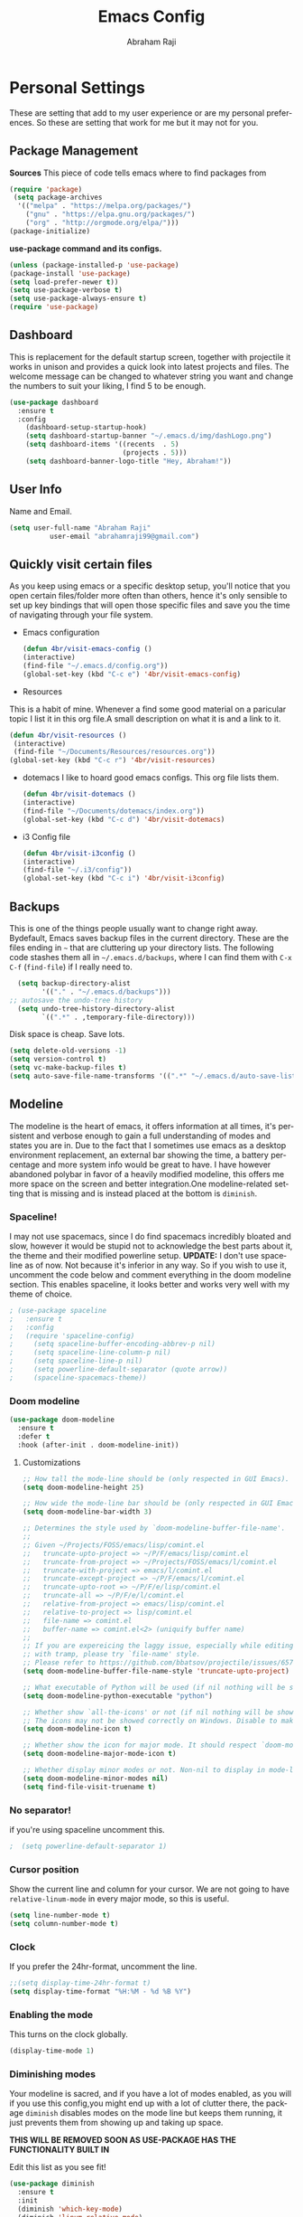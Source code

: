 #+TITLE: Emacs Config
#+AUTHOR: Abraham Raji
#+EMAIL: abrahamraji99@gmail.com
#+STARTUP: overview
#+CREATOR: 4br
#+LANGUAGE: en
#+OPTIONS: num:nil
#+ATTR_HTML: :style margin-left: auto; margin-right: auto;

* Personal Settings
These are setting that add to my user experience or are my personal preferences. So these are setting that work for me but it may not for you.
** Package Management
*Sources*
This piece of code tells emacs where to find packages from
#+BEGIN_SRC emacs-lisp
(require 'package)
 (setq package-archives
  '(("melpa" . "https://melpa.org/packages/")
    ("gnu" . "https://elpa.gnu.org/packages/")
    ("org" . "http://orgmode.org/elpa/")))
(package-initialize)
#+END_SRC
*use-package command and its configs.*
 #+BEGIN_SRC emacs-lisp
(unless (package-installed-p 'use-package)
(package-install 'use-package)
(setq load-prefer-newer t))
(setq use-package-verbose t)
(setq use-package-always-ensure t)
(require 'use-package)
 #+END_SRC
** Dashboard
This is replacement for the default  startup screen, together with projectile it works in unison and provides a quick look into latest projects and files. The welcome message can be changed to whatever string you want and change the numbers to suit your liking, I find 5 to be enough.
#+BEGIN_SRC emacs-lisp
  (use-package dashboard
    :ensure t
    :config
      (dashboard-setup-startup-hook)
      (setq dashboard-startup-banner "~/.emacs.d/img/dashLogo.png")
      (setq dashboard-items '((recents  . 5)
                              (projects . 5)))
      (setq dashboard-banner-logo-title "Hey, Abraham!"))
#+END_SRC
** User Info
  Name and Email.
  #+BEGIN_SRC emacs-lisp
     (setq user-full-name "Abraham Raji"
               user-email "abrahamraji99@gmail.com")
  #+END_SRC
** Quickly visit certain files
As you keep using emacs or a specific desktop setup, you'll notice that you open certain files/folder more often than others, hence it's only sensible to set up key bindings that will open those specific files and save you the time of navigating through your file system.
- Emacs configuration
  #+BEGIN_SRC emacs-lisp
     (defun 4br/visit-emacs-config ()
     (interactive)
     (find-file "~/.emacs.d/config.org"))
     (global-set-key (kbd "C-c e") '4br/visit-emacs-config)
  #+END_SRC
- Resources
This is a habit of mine. Whenever a find some good material on a paricular topic I list it in this org file.A small description on what it is and a link to it. 
  #+BEGIN_SRC emacs-lisp
     (defun 4br/visit-resources ()
      (interactive)
      (find-file "~/Documents/Resources/resources.org"))
     (global-set-key (kbd "C-c r") '4br/visit-resources)
  #+END_SRC
- dotemacs
  I like to hoard good emacs configs. This org file lists them.
  #+BEGIN_SRC emacs-lisp
     (defun 4br/visit-dotemacs ()
     (interactive)
     (find-file "~/Documents/dotemacs/index.org"))
     (global-set-key (kbd "C-c d") '4br/visit-dotemacs)
  #+END_SRC
- i3 Config file
  #+BEGIN_SRC emacs-lisp
     (defun 4br/visit-i3config ()
     (interactive)
     (find-file "~/.i3/config"))
     (global-set-key (kbd "C-c i") '4br/visit-i3config)
  #+END_SRC
** Backups
This is one of the things people usually want to change right away. Bydefault, Emacs saves backup files in the current directory. These are the files ending in =~= that are cluttering up your directory lists. The following code stashes them all in =~/.emacs.d/backups=, where I can find them with =C-x C-f= (=find-file=) if I really need to.
  #+begin_src emacs-lisp
  (setq backup-directory-alist 
        '(("." . "~/.emacs.d/backups")))
;; autosave the undo-tree history
  (setq undo-tree-history-directory-alist
        `((".*" . ,temporary-file-directory)))
  #+end_src
  Disk space is cheap. Save lots.
  #+begin_src emacs-lisp
(setq delete-old-versions -1)
(setq version-control t)
(setq vc-make-backup-files t)
(setq auto-save-file-name-transforms '((".*" "~/.emacs.d/auto-save-list/" t)))
  #+end_src
** Modeline
The modeline is the heart of emacs, it offers information at all times, it's persistent and verbose enough to gain a full understanding of modes and states you are in. Due to the fact that I sometimes use emacs as a desktop environment replacement, an external bar showing the time, a battery percentage and more system info would be great to have. I have however abandoned polybar in favor of a heavily modified modeline, this offers me more space on the screen and better integration.One modeline-related setting that is missing and is instead placed at the bottom is =diminish=.
*** Spaceline!
I may not use spacemacs, since I do find spacemacs incredibly bloated and slow,
however it would be stupid not to acknowledge the best parts about it, the theme and their modified powerline setup.
*UPDATE:*
I don't use spaceline as of now. Not because it's inferior in any way. So if you wish to use it, uncomment the code below and comment everything in the doom modeline section.
This enables spaceline, it looks better and works very well with my theme of choice.
#+BEGIN_SRC emacs-lisp
 ; (use-package spaceline
 ;   :ensure t
 ;   :config
 ;   (require 'spaceline-config)
 ;     (setq spaceline-buffer-encoding-abbrev-p nil)
 ;     (setq spaceline-line-column-p nil)
 ;     (setq spaceline-line-p nil)
 ;     (setq powerline-default-separator (quote arrow))
 ;     (spaceline-spacemacs-theme))
#+END_SRC
*** Doom modeline 
    #+BEGIN_SRC emacs-lisp
    (use-package doom-modeline
      :ensure t
      :defer t
      :hook (after-init . doom-modeline-init))
    #+END_SRC
**** Customizations 
     #+BEGIN_SRC emacs-lisp
     ;; How tall the mode-line should be (only respected in GUI Emacs).
     (setq doom-modeline-height 25)
     
     ;; How wide the mode-line bar should be (only respected in GUI Emacs).
     (setq doom-modeline-bar-width 3)
     
     ;; Determines the style used by `doom-modeline-buffer-file-name'.
     ;;
     ;; Given ~/Projects/FOSS/emacs/lisp/comint.el
     ;;   truncate-upto-project => ~/P/F/emacs/lisp/comint.el
     ;;   truncate-from-project => ~/Projects/FOSS/emacs/l/comint.el
     ;;   truncate-with-project => emacs/l/comint.el
     ;;   truncate-except-project => ~/P/F/emacs/l/comint.el
     ;;   truncate-upto-root => ~/P/F/e/lisp/comint.el
     ;;   truncate-all => ~/P/F/e/l/comint.el
     ;;   relative-from-project => emacs/lisp/comint.el
     ;;   relative-to-project => lisp/comint.el
     ;;   file-name => comint.el
     ;;   buffer-name => comint.el<2> (uniquify buffer name)
     ;;
     ;; If you are expereicing the laggy issue, especially while editing remote files
     ;; with tramp, please try `file-name' style.
     ;; Please refer to https://github.com/bbatsov/projectile/issues/657.
     (setq doom-modeline-buffer-file-name-style 'truncate-upto-project)
     
     ;; What executable of Python will be used (if nil nothing will be showed).
     (setq doom-modeline-python-executable "python")
     
     ;; Whether show `all-the-icons' or not (if nil nothing will be showed).
     ;; The icons may not be showed correctly on Windows. Disable to make it work.
     (setq doom-modeline-icon t)
     
     ;; Whether show the icon for major mode. It should respect `doom-modeline-icon'.
     (setq doom-modeline-major-mode-icon t)
     
     ;; Whether display minor modes or not. Non-nil to display in mode-line.
     (setq doom-modeline-minor-modes nil)
     (setq find-file-visit-truename t)
     #+END_SRC
*** No separator!
if you're using spaceline uncomment this.
#+BEGIN_SRC emacs-lisp
;  (setq powerline-default-separator 1)
#+END_SRC
*** Cursor position
Show the current line and column for your cursor.
We are not going to have =relative-linum-mode= in every major mode, so this is useful.
#+BEGIN_SRC emacs-lisp
  (setq line-number-mode t)
  (setq column-number-mode t)
#+END_SRC
*** Clock
    If you prefer the 24hr-format, uncomment the line.
    #+BEGIN_SRC emacs-lisp
    ;;(setq display-time-24hr-format t)
    (setq display-time-format "%H:%M - %d %B %Y")
    #+END_SRC
*** Enabling the mode
This turns on the clock globally.
#+BEGIN_SRC emacs-lisp
  (display-time-mode 1)
#+END_SRC
*** Diminishing modes
Your modeline is sacred, and if you have a lot of modes enabled, as you will if you use this config,you might end up with a lot of clutter there, the package =diminish= disables modes on the mode line but keeps them running, it just prevents them from showing up and taking up space.

*THIS WILL BE REMOVED SOON AS USE-PACKAGE HAS THE FUNCTIONALITY BUILT IN*

Edit this list as you see fit!
#+BEGIN_SRC emacs-lisp
  (use-package diminish
    :ensure t
    :init
    (diminish 'which-key-mode)
    (diminish 'linum-relative-mode)
    (diminish 'hungry-delete-mode)
    (diminish 'visual-line-mode)
    (diminish 'subword-mode)
    (diminish 'beacon-mode)
    (diminish 'irony-mode)
    (diminish 'page-break-lines-mode)
    (diminish 'auto-revert-mode)
    (diminish 'rainbow-delimiters-mode)
    (diminish 'rainbow-mode))
#+END_SRC
** Try
Sometimes if I'm not really sure about a package, I find it hard to convince myself to add them to my config just for the sake of trying it or to install them to find that I dont really like it and then uninstall it. This package let's me "try" stuff. It actually installs a package but only temporarely. Any package I install with try will be lost if and when I restart emacs.
#+BEGIN_SRC emacs-lisp
(use-package try
	:ensure t)
#+END_SRC
** org-bullets
Asterisk can be boring to look at.
#+BEGIN_SRC emacs-lisp
(use-package org-bullets
:init
(add-hook 'org-mode-hook #'org-bullets-mode))
#+END_SRC
** Pretty symbols
Changes =lambda= to an actual symbol and a few others as well, only in the GUI version though.
#+BEGIN_SRC emacs-lisp
  (when window-system
        (use-package pretty-mode
        :ensure t
        :config
        (global-pretty-mode t)))
#+END_SRC
** One-line Settings
These settings are really short and I
- Inhibit Startup Message
  #+BEGIN_SRC emacs-lisp
   (setq inhibit-startup-message t)
  #+END_SRC
- Lists buffers in ibuffer
  #+BEGIN_SRC emacs-lisp
   (defalias 'list-buffers 'ibuffer)
  #+END_SRC
- Disables Toolbar
   #+BEGIN_SRC emacs-lisp
   (tool-bar-mode -1)
   #+END_SRC
- Numbers on lines
   #+BEGIN_SRC emacs-lisp
   (use-package nlinum
   :ensure t)
   (nlinum-mode 1)
   #+END_SRC
- Outlining
   #+BEGIN_SRC emacs-lisp
   (allout-mode)
   #+END_SRC
- Syntax Highlighting
   #+BEGIN_SRC emacs-lisp
   (global-font-lock-mode 1)
   #+END_SRC
 Use y/n instead of yes/no
  #+BEGIN_SRC emacs-lisp
  (fset 'yes-or-no-p 'y-or-n-p)   
  #+END_SRC
- make home and end buttons do their job
  #+BEGIN_SRC emacs-lisp
  (global-set-key (kbd "<home>") 'move-begining-of-line)
  (global-set-key (kbd "<end>") 'move-end-of-line)
  #+END_SRC
-  don't require two spaces for sentence end.
  #+BEGIN_SRC emacs-lisp
  (setq sentence-end-double-space nil)
  #+END_SRC
-  The beeping can be annoying--turn it off
  #+BEGIN_SRC emacs-lisp
  (setq visible-bell t
          ring-bell-function 'ignore)
  #+END_SRC
- Start in fullscreen
  #+BEGIN_SRC emacs-lisp
  ;;(toggle-frame-fullscreen)
  #+END_SRC
- Kill current buffer
  #+BEGIN_SRC emacs-lisp
  (global-set-key (kbd "C-x w") 'kill-current-buffer)
  #+END_SRC
** Themes
I'm a dark theme person. Another theme I'd suggest is the =liso-theme=.
#+BEGIN_SRC emacs-lisp
(use-package doom-themes
:ensure t)
(load-theme 'doom-vibrant t)
(require 'doom-themes)
(setq sml/no-confirm-load-theme t)
; Global settings (defaults)
(setq doom-themes-enable-bold t    ; if nil, bold is universally disabled
doom-themes-enable-italic t) ; if nil, italics is universally disabled

;; Load the theme (doom-one, doom-molokai, etc); keep in mind that each theme
;; may have their own settings.
(load-theme 'doom-one t)

;; Enable flashing mode-line on errors
(doom-themes-visual-bell-config)

;; Enable custom neotree theme (all-the-icons must be installed!)
;;(doom-themes-neotree-config)
;; or for treemacs users
;;(doom-themes-treemacs-config)

;; Corrects (and improves) org-mode's native fontification.
(doom-themes-org-config)
#+END_SRC
** Windmove  
  #+BEGIN_SRC emacs-lisp
  (windmove-default-keybindings)
  (global-set-key (kbd "C-c <left>")  'windmove-left)
  (global-set-key (kbd "C-c <right>") 'windmove-right)
  (global-set-key (kbd "C-c <up>")    'windmove-up)
  (global-set-key (kbd "C-c <down>")  'windmove-down)
  #+END_SRC
** Line wrapping
#+BEGIN_SRC emacs-lisp
    (remove-hook 'text-mode-hook 'turn-on-auto-fill)
    (add-hook 'text-mode-hook 'visual-line-mode t)
    (add-hook 'prog-mode-hook
    (lambda()
    (toggle-truncate-lines t)
    (outline-minor-mode t)))

    (defun leuven-good-old-fill-paragraph ()
  (interactive)
  (let ((fill-paragraph-function nil)
	(adaptive-fill-function nil))
    (fill-paragraph)))
    (define-key org-mode-map "M-q" 'leuven-good-old-fill-paragraph)
#+END_SRC
* Coding
** Set UTF-8 encoding
    #+BEGIN_SRC emacs-lisp
    (setq locale-coding-system 'utf-8)
    (set-terminal-coding-system 'utf-8)
    (set-keyboard-coding-system 'utf-8)
    (set-selection-coding-system 'utf-8)
    (prefer-coding-system 'utf-8)
    #+END_SRC
** Programming specific interface improvements

When programming I like my editor to try to help me with keeping parentheses balanced.

#+BEGIN_SRC emacs-lisp
  (use-package smartparens
    :diminish smartparens-mode
    :config
    (add-hook 'prog-mode-hook 'smartparens-mode))
#+END_SRC

Highlight parens etc. for improved readability.

#+BEGIN_SRC emacs-lisp
  (use-package rainbow-delimiters
    :config
    (add-hook 'prog-mode-hook 'rainbow-delimiters-mode))
#+END_SRC

Highlight strings which represent colours. I only want this in programming modes, and I don't want colour names to be highlighted (=x-colors=).

#+BEGIN_SRC emacs-lisp
  (use-package rainbow-mode
    :config
    (setq rainbow-x-colors nil)
    (add-hook 'prog-mode-hook 'rainbow-mode))
#+END_SRC

Keep things indented correctly for me.

#+BEGIN_SRC emacs-lisp
  (use-package aggressive-indent)
#+END_SRC

Expand parentheses for me.

#+BEGIN_SRC emacs-lisp
  (add-hook 'prog-mode-hook 'electric-pair-mode)
#+END_SRC

Smart dash guesses _ vs - depending on context.

#+BEGIN_SRC emacs-lisp
  (use-package smart-dash
    :config
    (add-hook 'python-mode-hook 'smart-dash-mode))
#+END_SRC
* Title frame format
  This Line will give you this title: [filename]- GNU Emacs 26.1 (I use emacs26.1)
  #+BEGIN_SRC emacs-lisp
  (setq frame-title-format (list "%b- %F " emacs-version)
  icont-title-format(list "%b- GNU %F " emacs-version))
  #+END_SRC
* Snippets

Unlike autocomplete which suggests words / symbols, snippets are pre-prepared templates which you fill in.

I'm using a community library (=[[https://github.com/AndreaCrotti/yasnippet-snippets]]=) with *lots* of ready made options, and have my own directory of custom snippets I've added. Not sure if I should unify these by forking =yasnippet-snippets=.

Type the shortcut and press =TAB= to complete, or =M-/= to autosuggest a snippet.

#+BEGIN_SRC emacs-lisp
(use-package yasnippet
:ensure t
:diminish yas-minor-mode
:config
(use-package yasnippet-snippets
:ensure t)
(yas-reload-all)
(add-to-list 'yas-snippet-dirs "~/.emacs.d/yasnippet-snippets")
(add-to-list 'yas-snippet-dirs "~/.emacs.d/snippets")
(yas-global-mode)
(global-set-key (kbd "M-/") 'company-yasnippet))
#+END_SRC
]
* company mode
I set the delay for company mode to kick in to half a second, I also make sure that
it starts doing its magic after typing in only 2 characters.

I prefer =C-n= and =C-p= to move around the items, so I remap those accordingly.
#+BEGIN_SRC emacs-lisp
  (use-package company
    :ensure t
    :config
    (setq company-idle-delay 0)
    (setq company-minimum-prefix-length 3))

  (with-eval-after-load 'company
    (define-key company-active-map (kbd "M-n") nil)
    (define-key company-active-map (kbd "M-p") nil)
    (define-key company-active-map (kbd "C-n") #'company-select-next)
    (define-key company-active-map (kbd "C-p") #'company-select-previous)
    (define-key company-active-map (kbd "SPC") #'company-abort))
#+END_SRC
* Auto Compile
  #+BEGIN_SRC emacs-lisp
   (use-package auto-compile
   :config (auto-compile-on-load-mode))
  #+END_SRC
* Async
  Lets us use asynchronous processes wherever possible, pretty useful.
  #+BEGIN_SRC emacs-lisp
    (use-package async
    :ensure t
    :init (dired-async-mode 1))
  #+END_SRC
* auto-complete
  - Lets you use the auto-complete package
    #+BEGIN_SRC emacs-lisp
     (use-package auto-complete
     :ensure t)
     (require 'auto-complete)
     (require 'auto-complete-config)
     (global-auto-complete-mode t)
     (add-to-list 'ac-modes 'org-mode)
     (ac-config-default)
    #+END_SRC
* Menu bar
  Toggles reveal and hide menubar with the f10 key
  #+BEGIN_SRC emacs-lisp
  (menu-bar-mode -1)
  (defun my-menu-bar-open-after ()
  (remove-hook 'pre-command-hook 'my-menu-bar-open-after)
  (when (eq menu-bar-mode 42)
  (menu-bar-mode -1)))
  (defun my-menu-bar-open (&rest args)
  (interactive)
  (let ((open menu-bar-mode))
  (unless open
  (menu-bar-mode 1))
  (funcall 'menu-bar-open args)
  (unless open
  (setq menu-bar-mode 42)
  (add-hook 'pre-command-hook 'my-menu-bar-open-after))))
  (global-set-key [f10] 'my-menu-bar-open)
  #+END_SRC
* Text
  - Fancy symbols
    #+BEGIN_SRC emacs-lisp
   (global-prettify-symbols-mode t)
    #+END_SRC
  - Highlight current line
    #+BEGIN_SRC emacs-lisp
    (global-hl-line-mode t)
    (set-face-attribute 'hl-line nil :inherit nil :background "#1e2224")
    #+END_SRC
  - Fancy Font
      #+BEGIN_SRC emacs-lisp
      ;; Set default Font
      (setq-default dotspacemacs-default-font '("Source Code Pro"
                                          :size 13
                                          :weight normal
                                          :width normal
                                          :powerline-scale 1.1))
      #+END_SRC
  - Word Wrap
    #+BEGIN_SRC emacs-lisp
    (visual-line-mode t)
        (setq visual-line-fringe-indicators '(left-curly-arrow right-curly-arrow))
    (setq visual-line-fringe-indicators '(left-curly-arrow right-curly-arrow))
    ;; but be gentle
    (defface visual-line-wrap-face
      '((t (:foreground "gray")))
      "Face for visual line indicators.")
    (set-fringe-bitmap-face 'left-curly-arrow 'visual-line-wrap-face)
    (set-fringe-bitmap-face 'right-curly-arrow 'visual-line-wrap-face)
    #+END_SRC
    -Add emoji support. This is useful when working with html.
   #+BEGIN_SRC emacs-lisp
   (use-package emojify)
   #+END_SRC
* Multiple Cursors
  #+BEGIN_SRC emacs-lisp
  (use-package multiple-cursors
  :ensure t)
  (require 'multiple-cursors)
  (global-set-key (kbd "C-S-c C-S-c") 'mc/edit-lines)
  (global-set-key (kbd "C->") 'mc/mark-next-like-this)
  (global-set-key (kbd "C-<") 'mc/mark-previous-like-this)
  (global-set-key (kbd "C-c C-<") 'mc/mark-all-like-this)
  #+END_SRC
* Octave mode
  #+BEGIN_SRC emacs-lisp
  (autoload 'octave-mode "octave-mod" nil t)
  (setq auto-mode-alist
        (cons '("\\.m$" . octave-mode) auto-mode-alist))
  ;; turn on the abbrevs, auto-fill and font-lock features automatically
  (add-hook 'octave-mode-hook
          (lambda ()
            (abbrev-mode 1)
            (auto-fill-mode 1)
            (if (eq window-system 'x)
                (font-lock-mode 1))))
  #+END_SRC
* Scrolling
  -  System Scroll bars.
    #+BEGIN_SRC emacs-lisp
   (scroll-bar-mode -1)
    #+END_SRC
  -  Mini-buffer Scroll bars.
    #+BEGIN_SRC emacs-lisp
   (set-window-scroll-bars (minibuffer-window) nil nil)
    #+END_SRC
  - Scroll Smoothly and Conservatively
    #+BEGIN_SRC emacs-lisp
    (setq-default dotspacemacs-smooth-scrolling nil)
    (setq scroll-conservatively 100)
    #+END_SRC
* Eshell
  - Setting keybinding for eshell
    #+BEGIN_SRC emacs-lisp
       (global-set-key (kbd "C-x e") 'eshell)
    #+END_SRC
* flycheck
  - Checks for spelling and syntax errors
    #+BEGIN_SRC emacs-lisp
	(use-package flycheck
	:ensure t
	:init
	(global-flycheck-mode t))
	(add-hook 'elpy-mode-hook 'flycheck-mode)
	;This creates a flycheck checker that runs proselint in texty buffers and displays my errors.
	(flycheck-define-checker proselint
	"A linter for prose."
	:command ("proselint" source-inplace)
	:error-patterns
	((warning line-start (file-name) ":" line ":" column ": "
	(id (one-or-more (not (any " "))))
	(message (one-or-more not-newline)
	(zero-or-more "\n" (any " ") (one-or-more not-newline)))
	line-end))
	:modes (text-mode markdown-mode gfm-mode org-mode))
	;flycheck in the appropriate buffers
       (add-to-list 'flycheck-checkers 'proselint)
       (add-hook 'markdown-mode-hook #'flycheck-mode)
       (add-hook 'gfm-mode-hook #'flycheck-mode)
       (add-hook 'text-mode-hook #'flycheck-mode)
       (add-hook 'org-mode-hook #'flycheck-mode)
    #+END_SRC
- adding words
  #+BEGIN_SRC emacs-lisp
  (eval-when-compile (require 'cl))
  
  (defun append-aspell-word (new-word)
  (let ((header "personal_ws-1.1")
  (file-name (substitute-in-file-name "$HOME/.aspell.en.pws"))
  (read-words (lambda (file-name)
  (let ((all-lines (with-temp-buffer
  (insert-file-contents file-name)
  (split-string (buffer-string) "\n" t))))
  (if (null all-lines)
  ""
  (split-string (mapconcat 'identity (cdr all-lines) "\n")
  nil 
  t))))))
  (when (file-readable-p file-name)
  (let* ((cur-words (eval (list read-words file-name)))
  (all-words (delq header (cons new-word cur-words)))
  (words (delq nil (remove-duplicates all-words :test 'string=))))
  (with-temp-file file-name     
  (insert (concat header 
  " en "
  (number-to-string (length words))
  "\n"
  (mapconcat 'identity (sort words #'string<) "\n"))))))
  (unless (file-readable-p file-name)
  (with-temp-file file-name
  (insert (concat header " en 1\n" new-word "\n")))))
  (ispell-kill-ispell t) ; restart ispell
  (flyspell-mode)
  (flyspell-mode))
  
  (defun append-aspell-current ()
  "Add current word to aspell dictionary"
  (interactive)
  (append-aspell-word (thing-at-point 'word)))
  
  #+END_SRC
* Title frame format
  This Line will give you this title: [filename]- GNU Emacs 26.1 (I use emacs26.1)
  #+BEGIN_SRC emacs-lisp
  (setq frame-title-format (list "%b- %F " emacs-version)
  icont-title-format(list "%b- GNU %F " emacs-version))
  #+END_SRC
* auto-complete
  - Lets you use the auto-complete package
    #+BEGIN_SRC emacs-lisp
     (use-package auto-complete
     :ensure t)
     (require 'auto-complete)
     (require 'auto-complete-config)
     (global-auto-complete-mode t)
     (add-to-list 'ac-modes 'org-mode)
     (ac-config-default)
    #+END_SRC
* htmlize
  Converts org documents into html files.
  #+BEGIN_SRC emacs-lisp
   (use-package htmlize
   :ensure t)
   (setq org-html-postamble nil)
  #+END_SRC
* ox-reveal
  Makes org documents into presentations using js.
  #+BEGIN_SRC emacs-lisp
(use-package ox-reveal
:ensure ox-reveal)
(setq org-reveal-root "http://cdn.jsdelivr.net/reveal.js/3.0.0/")
(setq org-reveal-mathjax t)   
  #+END_SRC
* Org-mode
** Enable spell-checking in Org-mode.

   #+BEGIN_SRC emacs-lisp
     (add-hook 'org-mode-hook 'flyspell-mode)
   #+END_SRC
** Replacing (...)
   #+BEGIN_SRC emacs-lisp
  (setq org-ellipsis " ▼")
   #+END_SRC
** Exporting

   Allow export to markdown and beamer (for presentations).

   #+BEGIN_SRC emacs-lisp
     (require 'ox-md)
     (require 'ox-beamer)
   #+END_SRC

   Allow =babel= to evaluate Emacs lisp, Ruby, dot, or Gnuplot code.

   #+BEGIN_SRC emacs-lisp
     (org-babel-do-load-languages
      'org-babel-load-languages
      '((emacs-lisp . t)
	(python . t)))
   #+END_SRC
**** Exporting to HTML
     
     Don't include a footer with my contact and publishing information at the bottom
     of every exported HTML document.
     
     #+BEGIN_SRC emacs-lisp
     (setq org-html-postamble nil)
     #+END_SRC
     
     Exporting to HTML and opening the results triggers =/usr/bin/sensible-browser=,
     which checks the =$BROWSER= environment variable to choose the right browser.
     I'd like to always use Firefox, so:
     
     #+BEGIN_SRC emacs-lisp
     (setq browse-url-browser-function 'browse-url-generic
     browse-url-generic-program "firefox")
     
     (setenv "BROWSER" "firefox")
     #+END_SRC
**** Exporting to PDF 
- Open compiled PDFs in =evince= instead of in the editor.
#+BEGIN_SRC emacs-lisp
  (add-hook 'org-mode-hook
        '(lambda ()
           (delete '("\\.pdf\\'" . default) org-file-apps)
           (add-to-list 'org-file-apps '("\\.pdf\\'" . "evince %s"))))
#+END_SRC
**** Add bootstrap styled export.

#+BEGIN_SRC emacs-lisp
  (use-package ox-twbs)
#+END_SRC

*** Extras
**** Writing

=writegood-mode= highlights bad word choices and has functions for calculating readability.

#+BEGIN_SRC emacs-lisp
  (use-package writegood-mode
    :bind ("C-c g" . writegood-mode)
    :config
    (add-to-list 'writegood-weasel-words "actionable"))
#+END_SRC

**** Stack Overflow

SX is a full stack overflow client within Emacs.

#+BEGIN_SRC emacs-lisp
  (use-package sx
    :config
    (bind-keys :prefix "C-c s"
               :prefix-map my-sx-map
               :prefix-docstring "Global keymap for SX."
               ("q" . sx-tab-all-questions)
               ("i" . sx-inbox)
               ("o" . sx-open-link)
               ("u" . sx-tab-unanswered-my-tags)
               ("a" . sx-ask)
               ("s" . sx-search)))
#+END_SRC
**** Twitter Bootstrap
#+BEGIN_SRC emacs-lisp
  (use-package ox-twbs
    :ensure t)
#+END_SRC
** Easy-to-add emacs-lisp template
Hitting tab after an "<el" in an org-mode file will create a template for elisp insertion.
#+BEGIN_SRC emacs-lisp
  (add-to-list 'org-structure-template-alist
	       '("el" "#+BEGIN_SRC emacs-lisp\n?\n#+END_SRC"))
#+END_SRC
* Web browsing

=w3m= is a terminal based browser. Emacs now has =eww= built in, but I prefer =w3m=. Install it separately, e.g. with =brew install w3m=.

There's an emacs package to interface with it.

#+BEGIN_SRC emacs-lisp
  (use-package w3m)
#+END_SRC
* Helm - interactive completion
  
  Helm makes it easy to complete various things. I find it to be easier
  to configure than ido in order to get completion in as many places as
  possible, although I prefer ido's way of switching buffers.

  #+begin_src emacs-lisp
    (use-package helm
      :init
      (progn
        (require 'helm-config)
        (setq helm-candidate-number-limit 100)
        ;; From https://gist.github.com/antifuchs/9238468
        (setq helm-idle-delay 0.0 ; update fast sources immediately (doesn't).
              helm-input-idle-delay 0.01  ; this actually updates things
                                            ; reeeelatively quickly.
              helm-quick-update t
              helm-M-x-requires-pattern nil
              helm-ff-skip-boring-files t)
        (helm-mode 1))
      :config
      (progn
        ;; I don't like the way switch-to-buffer uses history, since
        ;; that confuses me when it comes to buffers I've already
        ;; killed. Let's use ido instead.
        (add-to-list 'helm-completing-read-handlers-alist '(switch-to-buffer . ido)))
        (global-set-key (kbd "M-x") 'helm-M-x)
      :bind (("C-c h" . helm-mini)))
    (ido-mode -1) ;; Turn off ido mode in case I enabled it accidentally
  #+end_src

  #+BEGIN_SRC emacs-lisp
(use-package helm
  :ensure t
  :init
  (progn
    (require 'helm-config)
    ;; limit max number of matches displayed for speed
    (setq helm-candidate-number-limit 100)
    ;; ignore boring files like .o and .a
    (setq helm-ff-skip-boring-files t)
    ;; replace locate with spotlight on Mac
    (setq helm-locate-command "mdfind -name %s %s"))
  :bind (("C-x f" . helm-for-files)))
  #+END_SRC

  Fix problem with org-capture and helm.

  #+begin_src emacs-lisp
(setcdr (assoc 'org-capture helm-completing-read-handlers-alist) nil)
  #+end_src
* Beacon
- flashes the cursor's line when you scroll
  #+BEGIN_SRC emacs-lisp
   (use-package beacon
  :ensure t
  :config
  (beacon-mode 1)
  )
  #+END_SRC
* Git
** Magit
  #+BEGIN_SRC emacs-lisp
    (use-package magit
    :ensure t
    :init
    (progn
    (bind-key "C-x g" 'magit-status)
    ))
  #+END_SRC
** Git-gutter
Display line changes in gutter based on git history. Enable it everywhere.
#+BEGIN_SRC emacs-lisp
  (use-package git-gutter
    :config
    (global-git-gutter-mode 't)
    :diminish git-gutter-mode)
#+END_SRC
** Time machine
TimeMachine lets us step through the history of a file as recorded in git.

#+BEGIN_SRC emacs-lisp
  (use-package git-timemachine)
#+END_SRC
* C/C++
#+BEGIN_SRC emacs-lisp
(use-package ggtags
:ensure t
:config 
(add-hook 'c-mode-common-hook
          (lambda ()
            (when (derived-mode-p 'c-mode 'c++-mode 'java-mode)
              (ggtags-mode 1)))))
#+END_SRC
- C headers
  #+BEGIN_SRC emacs-lisp
  (use-package ac-c-headers
  :ensure t)
  #+END_SRC
**** yasnippet
#+BEGIN_SRC emacs-lisp
  (add-hook 'c++-mode-hook 'yas-minor-mode)
  (add-hook 'c-mode-hook 'yas-minor-mode)
#+END_SRC
**** flycheck
#+BEGIN_SRC emacs-lisp
  (use-package flycheck-clang-analyzer
    :ensure t
    :config
    (with-eval-after-load 'flycheck
      (require 'flycheck-clang-analyzer)
       (flycheck-clang-analyzer-setup)))
#+END_SRC
**** company
Requires libclang to be installed.
#+BEGIN_SRC emacs-lisp
  (with-eval-after-load 'company
    (add-hook 'c++-mode-hook 'company-mode)
    (add-hook 'c-mode-hook 'company-mode))

  (use-package company-c-headers
    :ensure t)

  (use-package company-irony
    :ensure t
    :config
    (setq company-backends '((company-c-headers
                              company-dabbrev-code
                              company-irony))))

  (use-package irony
    :ensure t
    :config
    (add-hook 'c++-mode-hook 'irony-mode)
    (add-hook 'c-mode-hook 'irony-mode)
    (add-hook 'irony-mode-hook 'irony-cdb-autosetup-compile-options))
#+END_SRC
* emacs-lisp
**** eldoc
#+BEGIN_SRC emacs-lisp
  (add-hook 'emacs-lisp-mode-hook 'eldoc-mode)
#+END_SRC
**** yasnippet
#+BEGIN_SRC emacs-lisp
  (add-hook 'emacs-lisp-mode-hook 'yas-minor-mode)
#+END_SRC
**** company
#+BEGIN_SRC emacs-lisp
  (add-hook 'emacs-lisp-mode-hook 'company-mode)

  (use-package slime
    :ensure t
    :config
    (setq inferior-lisp-program "/usr/bin/sbcl")
    (setq slime-contribs '(slime-fancy)))

  (use-package slime-company
    :ensure t
    :init
      (require 'company)
      (slime-setup '(slime-fancy slime-company)))
#+END_SRC
* Dired
- Open media with the appropriate programs.
  #+BEGIN_SRC emacs-lisp
  (use-package dired-open
    :config
    (setq dired-open-extensions
          '(("pdf" . "zathura")
            ("mkv" . "vlc")
            ("mp4" . "vlc")
            ("avi" . "vlc"))))
  #+END_SRC
* Web Dev
  #+BEGIN_SRC emacs-lisp
  (use-package web-mode
  :ensure t)
  (use-package company-web
  :ensure t)
  (use-package emmet-mode
  :ensure t)
  ;;Automatically load web-mode when opening web-related files
  (add-to-list 'auto-mode-alist '("\\.ts\\'" . web-mode))
  (add-to-list 'auto-mode-alist '("\\.html?\\'" . web-mode))
  (add-to-list 'auto-mode-alist '("\\.css?\\'" . web-mode))
  (add-to-list 'auto-mode-alist '("\\.js\\'" . web-mode))
  ;;Set indentations
  (defun my-web-mode-hook ()
  "Hooks for Web mode."
  (setq web-mode-markup-indent-offset 2)
  (setq web-mode-code-indent-offset 2)
  (setq web-mode-css-indent-offset 2)
  )
  (add-hook 'web-mode-hook  'my-web-mode-hook)    
  (setq tab-width 2)
  ;;Highlight of columns
  (setq web-mode-enable-current-column-highlight t)
  (setq web-mode-enable-current-element-highlight t)
  ;;Company settings-Set the company completion vocabulary to css and html when in web-mode. This is combined into the indentations setting above.
  (defun my-web-mode-hook ()
  (set (make-local-variable 'company-backends) '(company-css company-web-html company-yasnippet company-files))
  )
  ;;Turn on Emmet in web-mode.
  (add-hook 'web-mode-hook  'emmet-mode) 
  ;;Web-mode is able to switch modes into css (style tags) or js (script tags) in an html file. For Emmet to switch between html and css properly in the same document, this hook is added.
  (add-hook 'web-mode-before-auto-complete-hooks
    '(lambda ()
     (let ((web-mode-cur-language
  	    (web-mode-language-at-pos)))
               (if (string= web-mode-cur-language "php")
    	   (yas-activate-extra-mode 'php-mode)
      	 (yas-deactivate-extra-mode 'php-mode))
               (if (string= web-mode-cur-language "css")
    	   (setq emmet-use-css-transform t)
      	 (setq emmet-use-css-transform nil)))))
  #+END_SRC
* Command completion

=smart M-x= suggests =M-x= commands based on recency and frequency. I don't tend to use it directly but =counsel= uses it to order suggestions.

#+BEGIN_SRC emacs-lisp
  (use-package smex)
#+END_SRC

=ivy= is a generic completion framework which uses the minibuffer. Turning on =ivy-mode= enables replacement of lots of built in =ido= functionality.

#+BEGIN_SRC emacs-lisp
  (use-package ivy
      :diminish ivy-mode
      :config
      (ivy-mode t))
#+END_SRC

By default =ivy= starts filters with =^=. I don't normally want that and can easily type it manually when I do.

#+BEGIN_SRC emacs-lisp
  (setq ivy-initial-inputs-alist nil)
#+END_SRC

=counsel= is a collection of =ivy= enhanced versions of common Emacs commands. I haven't bound much as =ivy-mode= takes care of most things.

#+BEGIN_SRC emacs-lisp
  (use-package counsel
    :bind (("M-x" . counsel-M-x)))
#+END_SRC

=swiper= is an =ivy= enhanced version of isearch.

#+BEGIN_SRC emacs-lisp
  (use-package swiper
    :bind (("M-s" . counsel-grep-or-swiper)))
#+END_SRC

=hydra= presents menus for =ivy= commands.

#+BEGIN_SRC emacs-lisp
  (use-package ivy-hydra)
#+END_SRC
* Suggest next key
Suggest next keys to me based on currently entered key combination.

#+BEGIN_SRC emacs-lisp
  (use-package which-key
    :diminish which-key-mode
    :config
    (add-hook 'after-init-hook 'which-key-mode))
#+END_SRC
* Easier selection

=expand-region= expands the region around the cursor semantically depending on mode. Hard to describe but a killer feature.

#+BEGIN_SRC emacs-lisp
  (use-package expand-region
    :bind ("C-=" . er/expand-region))
#+END_SRC
* Project management

Projectile handles folders which are in version control.

#+BEGIN_SRC emacs-lisp
  (use-package projectile
    :config
    (projectile-mode))
#+END_SRC

Tell projectile to integrate with =ivy= for completion.

#+BEGIN_SRC emacs-lisp
  (setq projectile-completion-system 'ivy)
#+END_SRC

Add some extra completion options via integration with =counsel=. In particular this enables =C-c p SPC= for smart buffer / file search, and =C-c p s s= for search via =ag=.

There is no function for projectile-grep, but we could use =counsel-git-grep= which is similar. Should I bind that to =C-c p s g=?

#+BEGIN_SRC emacs-lisp
  (use-package counsel-projectile
    :config
    (add-hook 'after-init-hook 'counsel-projectile-mode))
#+END_SRC

** Fuzzy search

=fzf= is a fuzzy file finder which is very quick.

#+BEGIN_SRC emacs-lisp
  (use-package fzf)
#+END_SRC

** Environment management

By default Emacs doesn't read from the same environment variables set in your terminal. This package fixes that.

#+BEGIN_SRC emacs-lisp
  (use-package exec-path-from-shell
    :config
    (exec-path-from-shell-initialize))
#+END_SRC
* Python

Emacs handles python quite well, but we can improve things with anaconda mode.

#+BEGIN_SRC emacs-lisp
  (use-package anaconda-mode
    :config
    (add-hook 'python-mode-hook 'anaconda-mode)
    (add-hook 'python-mode-hook 'anaconda-eldoc-mode))
#+END_SRC

Black is an opinionated pyton formatter. Install with =pip install black= so the command line tool is available.

#+BEGIN_SRC emacs-lisp
  (use-package blacken)
#+END_SRC

Sometimes I use kivy.

#+BEGIN_SRC emacs-lisp
  (use-package kivy-mode
    :mode ("\\.kv\\'" . kivy-mode))
#+END_SRC
**** yasnippet
#+BEGIN_SRC emacs-lisp
  (add-hook 'python-mode-hook 'yas-minor-mode)
#+END_SRC
**** flycheck
#+BEGIN_SRC emacs-lisp
  (add-hook 'python-mode-hook 'flycheck-mode)
#+END_SRC
**** company
#+BEGIN_SRC emacs-lisp
  (with-eval-after-load 'company
      (add-hook 'python-mode-hook 'company-mode))

  (use-package company-jedi
    :ensure t
    :config
      (require 'company)
      (add-to-list 'company-backends 'company-jedi))

  (defun python-mode-company-init ()
    (setq-local company-backends '((company-jedi
                                    company-etags
                                    company-dabbrev-code))))

  (use-package company-jedi
    :ensure t
    :config
      (require 'company)
      (add-hook 'python-mode-hook 'python-mode-company-init))
#+END_SRC
* Projectile
Projectile is an awesome project manager, mostly because it recognizes directories
with a =.git= directory as projects and helps you manage them accordingly.

** Enable projectile globally
This makes sure that everything can be a project.
#+BEGIN_SRC emacs-lisp
  (use-package projectile
    :ensure t
    :init
      (projectile-mode 1))
#+END_SRC

** Let projectile call make
#+BEGIN_SRC emacs-lisp
  (global-set-key (kbd "<f5>") 'projectile-compile-project)
#+END_SRC
* Electric

If you write any code, you may enjoy this.
Typing the first character in a set of 2, completes the second one after your cursor.
Opening a bracket? It's closed for you already. Quoting something? It's closed for you already.

You can easily add and remove pairs yourself, have a look.
#+BEGIN_SRC emacs-lisp
(setq electric-pair-pairs '(
                           (?\{ . ?\})
                           (?\( . ?\))
                           (?\[ . ?\])
                           (?\" . ?\")
                           ))
#+END_SRC

And now to enable it
#+BEGIN_SRC emacs-lisp
(electric-pair-mode t)
#+END_SRC
* Rainbow
Mostly useful if you are into web development or game development.
Every time emacs encounters a hexadecimal code that resembles a color, it will automatically highlight
it in the appropriate color. This is a lot cooler than you may think.
#+BEGIN_SRC emacs-lisp
  (use-package rainbow-mode
    :ensure t
    :init
      (add-hook 'prog-mode-hook 'rainbow-mode))
#+END_SRC
